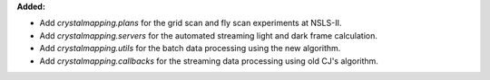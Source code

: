 **Added:**

* Add `crystalmapping.plans` for the grid scan and fly scan experiments at NSLS-II.

* Add `crystalmapping.servers` for the automated streaming light and dark frame calculation.

* Add `crystalmapping.utils` for the batch data processing using the new algorithm.

* Add `crystalmapping.callbacks` for the streaming data processing using old CJ's algorithm.
